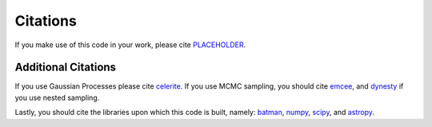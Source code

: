 Citations
==========

If you make use of this code in your work, please cite `PLACEHOLDER <xxx>`_.

Additional Citations
--------------------
If you use Gaussian Processes please cite `celerite <https://ui.adsabs.harvard.edu/abs/2017AJ....154..220F/abstract>`_.
If you use MCMC sampling, you should cite `emcee <https://ui.adsabs.harvard.edu/abs/2013PASP..125..306F/abstract>`_,
and `dynesty <https://ui.adsabs.harvard.edu/abs/2020MNRAS.493.3132S/abstract>`_ if you use nested sampling.

Lastly, you should cite the libraries upon which this code is built, namely:
`batman <https://ui.adsabs.harvard.edu/abs/2015PASP..127.1161K/abstract>`_,
`numpy <https://ui.adsabs.harvard.edu/abs/2020Natur.585..357H/abstract>`_,
`scipy <https://ui.adsabs.harvard.edu/abs/2020NatMe..17..261V/abstract>`_, and
`astropy <https://ui.adsabs.harvard.edu/abs/2013A%26A...558A..33A/abstract>`_.